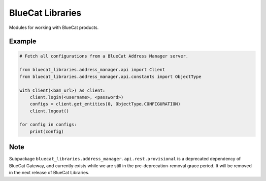 ..
    Copyright 2021 BlueCat Networks (USA) Inc. and its affiliates.
    Licensed under the Apache License, Version 2.0 (the "License");
    you may not use this file except in compliance with the License.

BlueCat Libraries
=================

Modules for working with BlueCat products.


Example
-------

.. code-block:: python

    # Fetch all configurations from a BlueCat Address Manager server.

    from bluecat_libraries.address_manager.api import Client
    from bluecat_libraries.address_manager.api.constants import ObjectType

    with Client(<bam_url>) as client:
        client.login(<username>, <password>)
        configs = client.get_entities(0, ObjectType.CONFIGURATION)
        client.logout()

    for config in configs:
        print(config)


Note
----

Subpackage ``bluecat_libraries.address_manager.api.rest.provisional`` is a deprecated dependency of
BlueCat Gateway, and currently exists while we are still in the pre-deprecation-removal grace
period. It will be removed in the next release of BlueCat Libraries.
